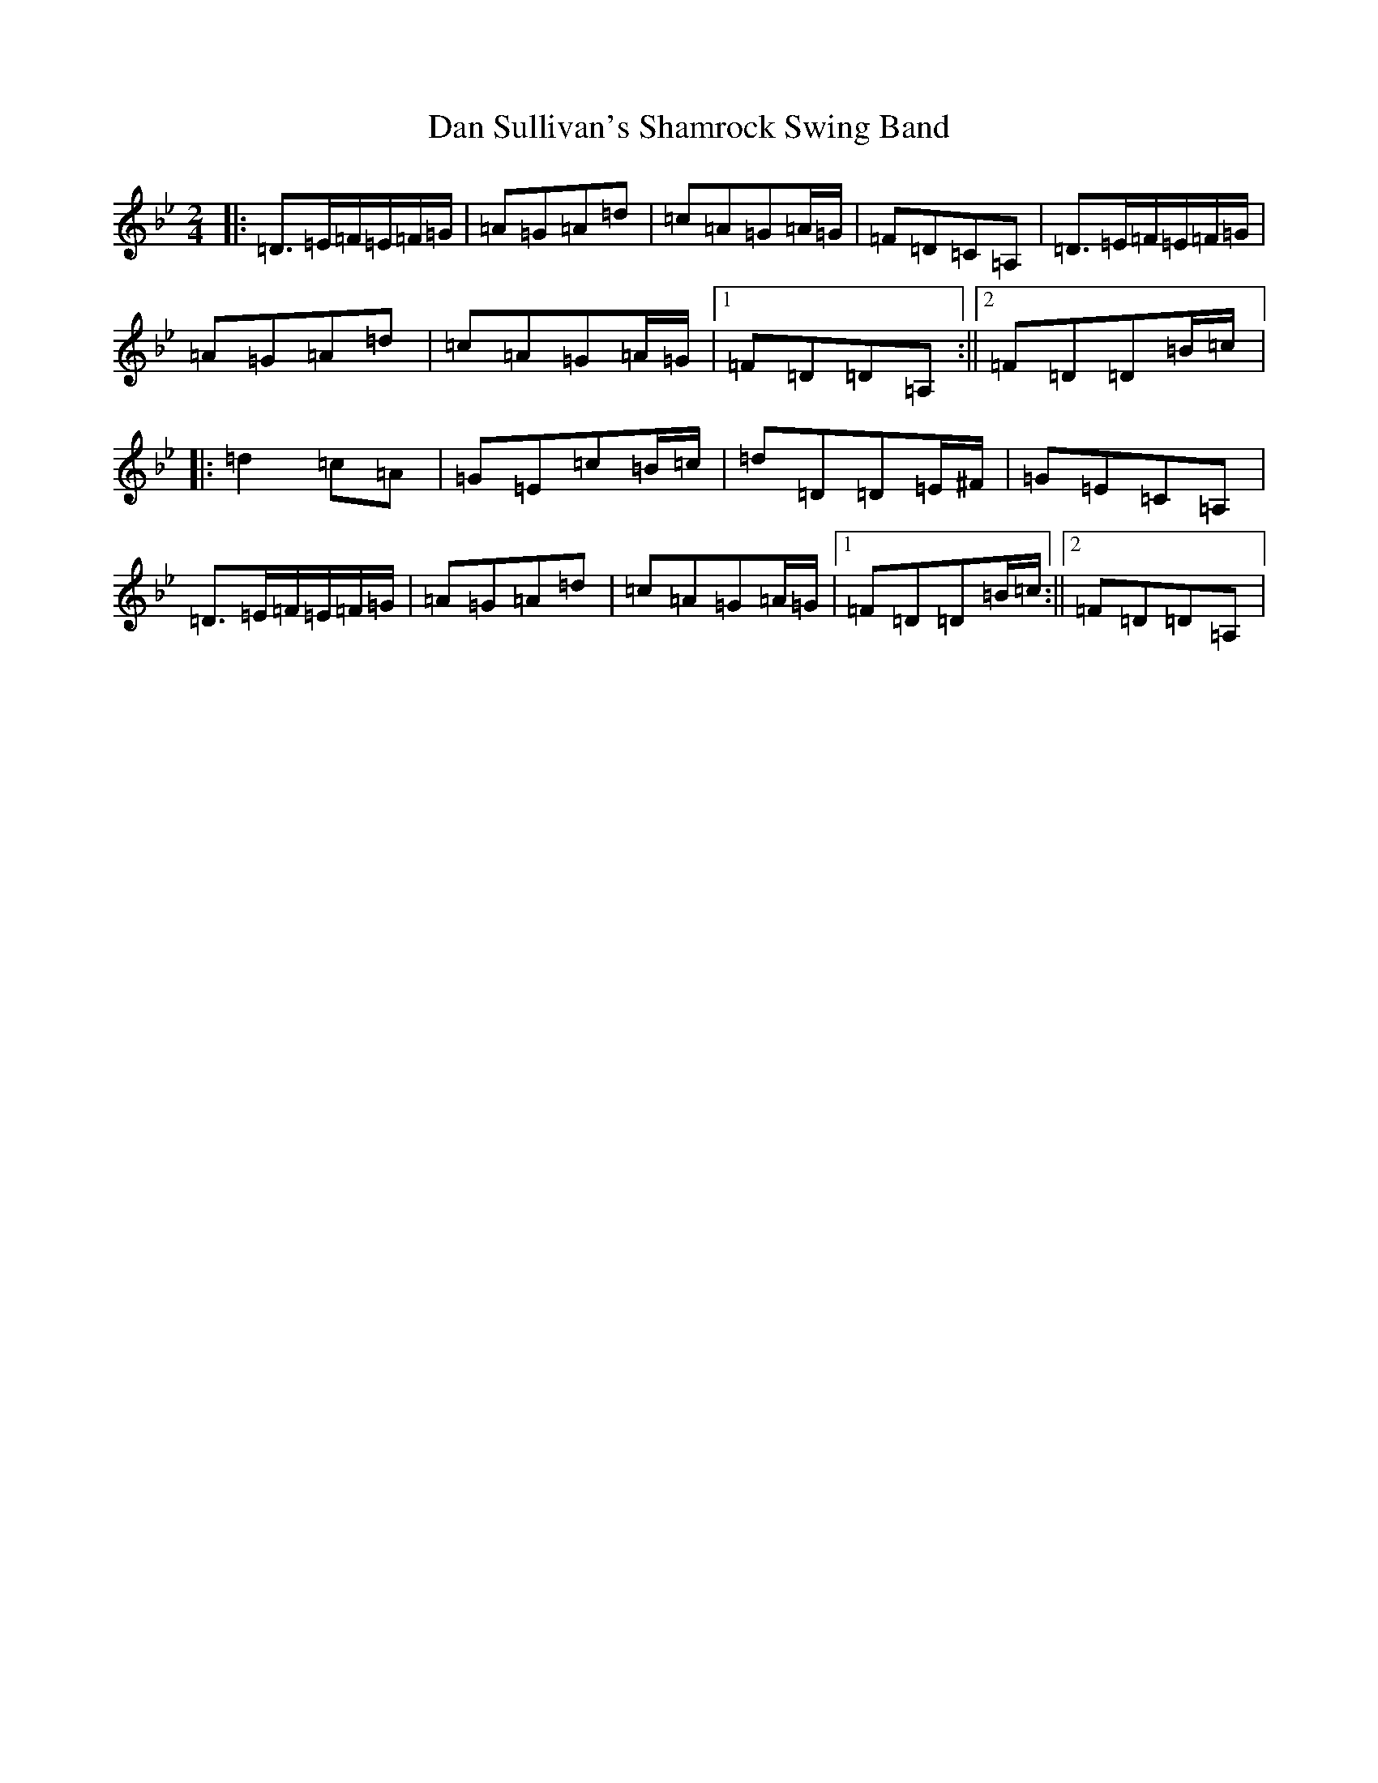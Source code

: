 X: 4750
T: Dan Sullivan's Shamrock Swing Band
S: https://thesession.org/tunes/2419#setting24868
Z: A Dorian
R: polka
M:2/4
L:1/8
K: C Dorian
|:=D>=E=F/2=E/2=F/2=G/2|=A=G=A=d|=c=A=G=A/2=G/2|=F=D=C=A,|=D>=E=F/2=E/2=F/2=G/2|=A=G=A=d|=c=A=G=A/2=G/2|1=F=D=D=A,:||2=F=D=D=B/2=c/2|:=d2=c=A|=G=E=c=B/2=c/2|=d=D=D=E/2^F/2|=G=E=C=A,|=D>=E=F/2=E/2=F/2=G/2|=A=G=A=d|=c=A=G=A/2=G/2|1=F=D=D=B/2=c/2:||2=F=D=D=A,|